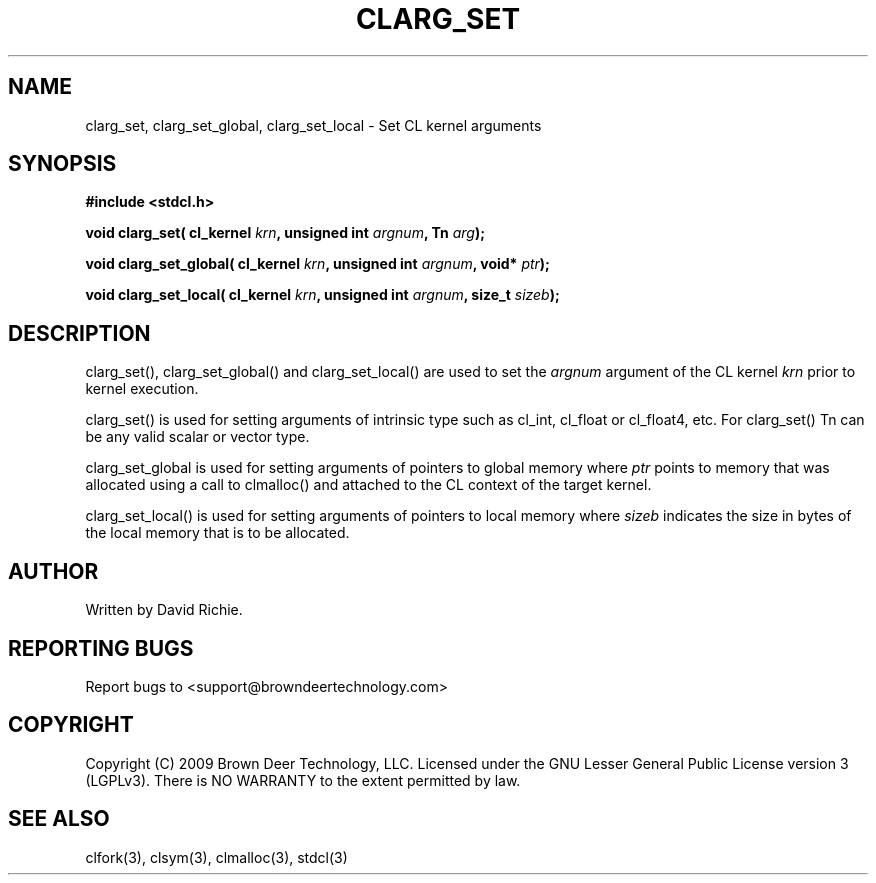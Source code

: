 .TH CLARG_SET "3" "2010-8-12" "libstdcl-1.0" "Standard Compute Layer (CL) Manual"
.SH NAME
clarg_set, clarg_set_global, clarg_set_local \- Set CL kernel arguments
.SH SYNOPSIS
.B #include <stdcl.h>
.sp
.BI "void clarg_set( cl_kernel " krn ", unsigned int " argnum ", Tn " arg );
.sp
.BI "void clarg_set_global( cl_kernel " krn ", unsigned int " argnum ", void* " ptr );
.sp
.BI "void clarg_set_local( cl_kernel " krn ", unsigned int " argnum ", size_t " sizeb );
.SH DESCRIPTION
clarg_set(), clarg_set_global() and clarg_set_local() are used to set the
\fIargnum\fP argument of the CL kernel \fIkrn\fP prior to kernel execution.
.PP
clarg_set() is used for setting arguments of intrinsic type such as cl_int,
cl_float or cl_float4, etc.  For clarg_set() Tn can be any valid scalar or
vector type.
.PP
clarg_set_global is used for setting arguments of pointers to global memory
where \fIptr\fP points to memory that was allocated using a call to clmalloc()
and attached to the CL context of the target kernel.
.PP
clarg_set_local() is used for setting arguments of pointers to local memory
where \fIsizeb\fP indicates the size in bytes of the local memory that is
to be allocated.
.SH AUTHOR
Written by David Richie.
.SH REPORTING BUGS
Report bugs to <support@browndeertechnology.com>
.SH COPYRIGHT
Copyright (C) 2009 Brown Deer Technology, LLC.  Licensed under the
GNU Lesser General Public License version 3 (LGPLv3).
There is NO WARRANTY to the extent permitted by law.
.SH SEE ALSO
clfork(3), clsym(3), clmalloc(3), stdcl(3)

